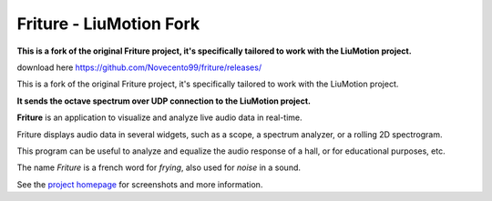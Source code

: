 =======
Friture - **LiuMotion Fork**
=======

**This is a fork of the original Friture project, it's specifically tailored to work with the LiuMotion project.**

download here https://github.com/Novecento99/friture/releases/

This is a fork of the original Friture project, it's specifically tailored to work with the LiuMotion project.



**It sends the octave spectrum over UDP connection to the LiuMotion project.**

.. image:: https://github.com/tlecomte/friture/workflows/build/badge.svg
    :target: https://github.com/tlecomte/friture/actions

**Friture** is an application to visualize and analyze live audio data in real-time.

Friture displays audio data in several widgets, such as a scope, a spectrum analyzer, or a rolling 2D spectrogram.

This program can be useful to analyze and equalize the audio response of a hall, or for educational purposes, etc.

The name *Friture* is a french word for *frying*, also used for *noise* in a sound.

See the `project homepage`_ for screenshots and more information.

.. _`project homepage`: http://friture.org
